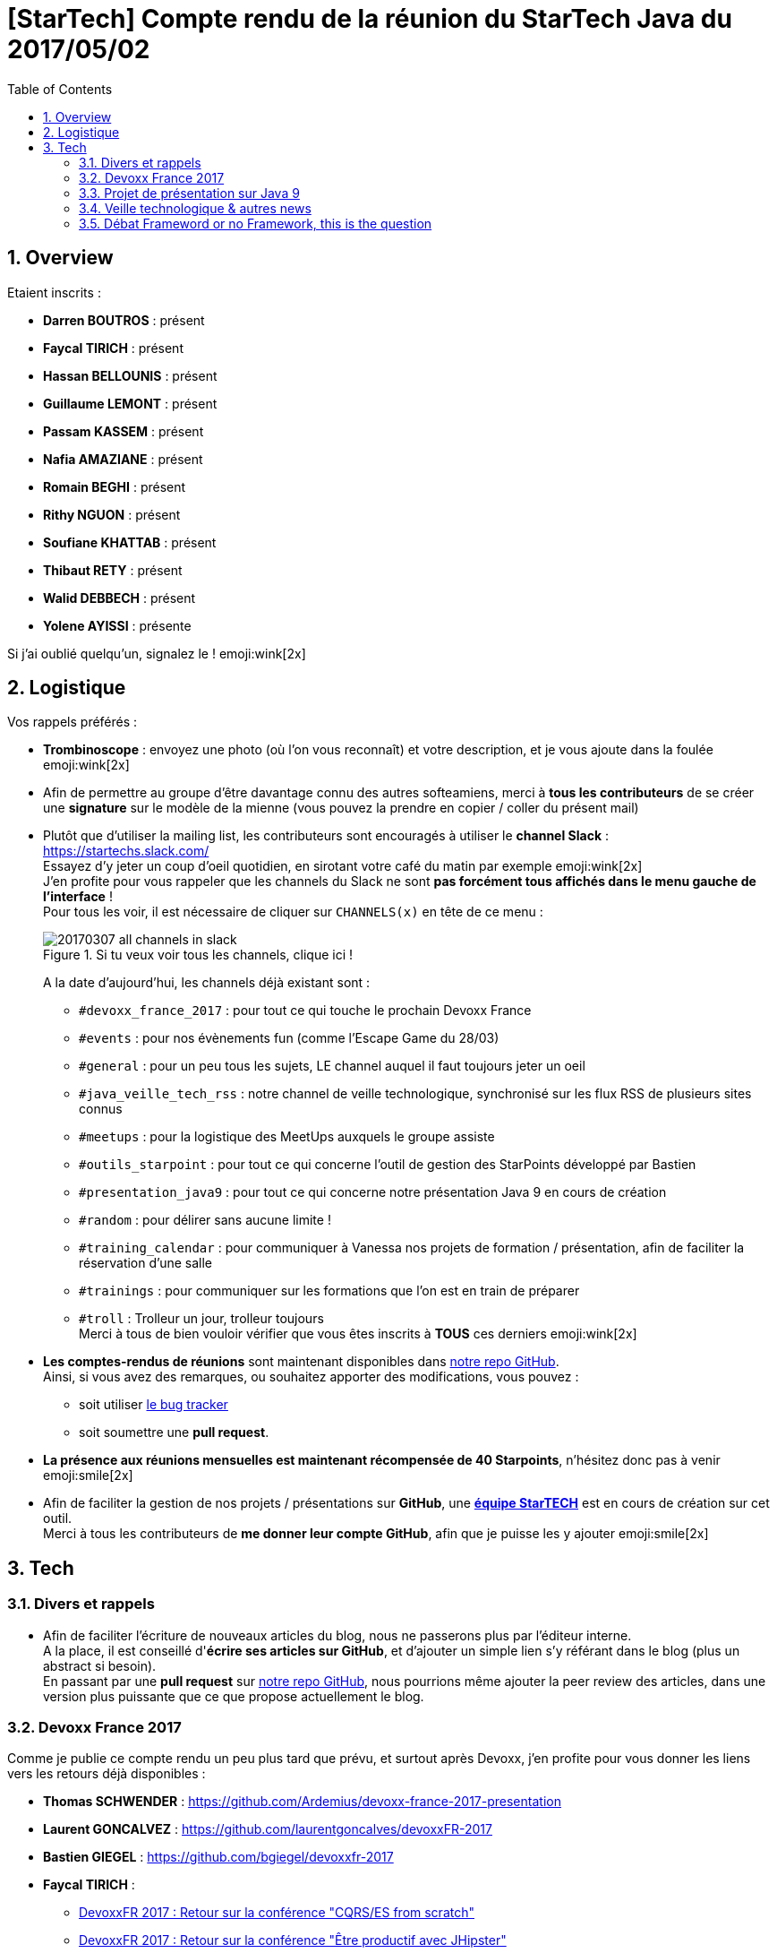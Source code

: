 = [StarTech] Compte rendu de la réunion du StarTech Java du 2017/05/02
:toc:
:toclevels: 3
:toc-placement!:
:lb: pass:[<br> +]
:imagesdir: images
:icons: font
:source-highlighter: highlightjs
:sectnums:

toc::[]

== Overview

Etaient inscrits :

* *Darren BOUTROS* : présent
* *Faycal TIRICH* : présent
* *Hassan BELLOUNIS* : présent
* *Guillaume LEMONT* : présent
* *Passam KASSEM* : présent
* *Nafia AMAZIANE* : présent
* *Romain BEGHI* : présent
* *Rithy NGUON* : présent
* *Soufiane KHATTAB* : présent
* *Thibaut RETY* : présent
* *Walid DEBBECH* : présent
* *Yolene AYISSI* : présente

Si j'ai oublié quelqu'un, signalez le ! emoji:wink[2x]

== Logistique

Vos rappels préférés :

* [red]*Trombinoscope* : envoyez une photo (où l’on vous reconnaît) et votre description, et je vous ajoute dans la foulée emoji:wink[2x]
* Afin de permettre au groupe d'être davantage connu des autres softeamiens, merci à *tous les contributeurs* de se créer une *signature* sur le modèle de la mienne (vous pouvez la prendre en copier / coller du présent mail)
* Plutôt que d'utiliser la mailing list, les contributeurs sont encouragés à utiliser le *channel Slack* : https://startechs.slack.com/ +
Essayez d'y jeter un coup d'oeil quotidien, en sirotant votre café du matin par exemple emoji:wink[2x] +
J'en profite pour vous rappeler que les channels du Slack ne sont [red]*pas forcément tous affichés dans le menu gauche de l'interface* ! +
Pour tous les voir, il est nécessaire de cliquer sur `CHANNELS(x)` en tête de ce menu :
+
image::20170307_all-channels-in-slack.png[title="Si tu veux voir tous les channels, clique ici !"] 
+
A la date d'aujourd'hui, les channels déjà existant sont :

** `#devoxx_france_2017` : pour tout ce qui touche le prochain Devoxx France
** `#events` : pour nos évènements fun (comme l'Escape Game du 28/03)
** `#general` : pour un peu tous les sujets, LE channel auquel il faut toujours jeter un oeil
** `#java_veille_tech_rss` : notre channel de veille technologique, synchronisé sur les flux RSS de plusieurs sites connus
** `#meetups` : pour la logistique des MeetUps auxquels le groupe assiste
** `#outils_starpoint` : pour tout ce qui concerne l'outil de gestion des StarPoints développé par Bastien
** `#presentation_java9` : pour tout ce qui concerne notre présentation Java 9 en cours de création
** `#random` : pour délirer sans aucune limite !
** `#training_calendar` : pour communiquer à Vanessa nos projets de formation / présentation, afin de faciliter la réservation d'une salle
** `#trainings` : pour communiquer sur les formations que l'on est en train de préparer
** `#troll` : Trolleur un jour, trolleur toujours
 +
Merci à tous de bien vouloir vérifier que vous êtes inscrits à [red]*TOUS* ces derniers emoji:wink[2x]
+
* *Les comptes-rendus de réunions* sont maintenant disponibles dans https://github.com/softeamfr/startech-meetings-reports[notre repo GitHub]. +
Ainsi, si vous avez des remarques, ou souhaitez apporter des modifications, vous pouvez : 
** soit utiliser https://github.com/softeamfr/startech-meetings-reports/issues[le bug tracker]
** soit soumettre une *pull request*.
* *La présence aux réunions mensuelles est maintenant récompensée de 40 Starpoints*, n'hésitez donc pas à venir emoji:smile[2x]
* Afin de faciliter la gestion de nos projets / présentations sur *GitHub*, une https://github.com/orgs/softeamfr/teams/startech-java[*équipe StarTECH*] est en cours de création sur cet outil. +
Merci à tous les contributeurs de [red]*me donner leur compte GitHub*, afin que je puisse les y ajouter emoji:smile[2x]


== Tech

=== Divers et rappels

* Afin de faciliter l'écriture de nouveaux articles du blog, nous ne passerons plus par l'éditeur interne. +
A la place, il est conseillé d'*écrire ses articles sur GitHub*, et d'ajouter un simple lien s'y référant dans le blog (plus un abstract si besoin). +
En passant par une *pull request* sur https://github.com/softeamfr/startech-meetings-reports[notre repo GitHub], nous pourrions même ajouter la peer review des articles, dans une version plus puissante que ce que propose actuellement le blog.

=== Devoxx France 2017

Comme je publie ce compte rendu un peu plus tard que prévu, et surtout après Devoxx, j'en profite pour vous donner les liens vers les retours déjà disponibles :

* *Thomas SCHWENDER* : https://github.com/Ardemius/devoxx-france-2017-presentation
* *Laurent GONCALVEZ* : https://github.com/laurentgoncalves/devoxxFR-2017
* *Bastien GIEGEL* : https://github.com/bgiegel/devoxxfr-2017
* *Faycal TIRICH* :
** https://intranet.softeam.fr/communaute/13/blog/2669[DevoxxFR 2017 : Retour sur la conférence "CQRS/ES from scratch"]
** https://intranet.softeam.fr/communaute/13/blog/2671[DevoxxFR 2017 : Retour sur la conférence "Être productif avec JHipster"]
** https://intranet.softeam.fr/communaute/13/blog/2672[DevoxxFR 2017 : Retour sur la conférence "Spring Data : Une API, quinze possibilités"]
* *Soufiane KHATTAB* : https://github.com/kayosoufiane/devoxxfr-2017

Les retours du salon viennent d'ailleurs de tomber : *j'ai été noté 4.6 / 5 pour mon talk !!!! emoji:grin[2x]*  (21 votants, description du talk sur le CFP de Devoxx[https://cfp.devoxx.fr/2017/talk/FEU-0240/Sorcellerie_en_Java_:_outrepasser_les_interdits_avec_sun.misc.Unsafe], GitHub du talk[https://github.com/Ardemius/unsafe-wizardry])

J'en profite pour vous rappeler que d'ici peu les vidéos de toutes les conférences seront disponibles sur YouTube, sur le channel https://www.youtube.com/channel/UCsVPQfo5RZErDL41LoWvk0A[Devoxx FR]

WARNING: Il y a une arnaque avec la chaîne YouTube Devoxx FR : *aucune playlist ne semble disponible*, d'où un certains mal à identifier rapidement à quelle édition appartient quelle vidéo. +
Néanmoins, *des playlists existent bien*, mais *il faut les chercher directement sur le moteur de recherche de YouTube* (ou sur Google...). +
Par exemple, en cherchant "Devoxx France 2016", vous retrouvez bien la playlist de toutes les vidéos de l'édition précédente : https://www.youtube.com/playlist?list=PLTbQvx84FrAS5clN9i8_LFUQxcMY7qXAO emoji:smile[2x]

=== Projet de présentation sur Java 9

Une date de la présentation au groupe par la communauté a été déterminée : [red]*le mardi 30/05, de 19h à 21h*. +
Il nous faudrait *un speaker (ou plus !) par sujet*, aussi, [red]*merci de confirmer votre venue* emoji:smile[2x]

Rappel du dispatching des sujets à ce jour :

* *Jigsaw* : Guillaume + Passam + Abdoulaye + Thomas
* *HTTP/2* : Guillaume + Passam
* *Process API* : Thomas
* *REPL* : Soufiane + Thomas
* *Immutable collection factories* : Walid
* *HTML 5 Javadoc* : Soufiane
* *Garbage Collector G1* : Soufiane

Repo spécifique pour la présentation : https://github.com/softeamfr/java9-presentation

Si vous souhaitez participer à ce projet, il est encore possible de rejoindre un groupe, aussi, [red]*n'hésitez pas à vous manifester sur notre https://startechjava.slack.com/messages/java9-presentation/[channel Slack dédié] !*

=== Veille technologique & autres news

Les prochains MeetUps, pour y aller ensemble si c'est possible. +
Java 9, et ces nouveautés. (en attendant la prochaine présentation emoji:wink[2x])


=== Débat Frameword or no Framework, this is the question

L'utilisation des Frameworks dans des projets, et quels sont les projets qui n'acceptent pas l'open-source ? +


à bientôt
Soufiane

